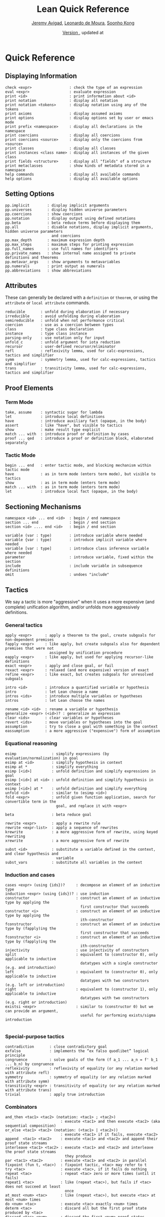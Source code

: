 #+Title: Lean Quick Reference
#+Author: [[http://www.andrew.cmu.edu/user/avigad][Jeremy Avigad]], [[http://leodemoura.github.io][Leonardo de Moura]], [[http://www.cs.cmu.edu/~soonhok][Soonho Kong]]
#+DATE: \href{https://github.com/leanprover/tutorial/commit/\gitHash}{Version \gitAbbrevHash}, updated at \gitAuthorIsoDate
# Note: the PDF version and the Github org can fit about 100 characters on a line. To be safe,
# here, we break at 95

# TODO: should we rename xrewrite to erewrite? JA: I vote "yes"
# TODO: better name for unfold_c: JA: how about rec-arg? 
# TODO: the 'e' prefix in eapply is misleading since we usually use it for the "expensive" 
#       version, what about 'rapply'; JA: o.k. with me
# TODO: should "rexact" be called 'eexact', for expensive-exact? JA : o.k. with me.
# TODO: in esimp, 'e' is supposed to mean "evaluator" :-(, I wanted to use 'simp' for the 
#       simplifier); JA : I think that is o.k.

* Quick Reference

** Displaying Information

#+BEGIN_SRC text
check <expr>                 : check the type of an expression
eval <expr>                  : evaluate expression
print <id>                   : print information about <id>
print notation               : display all notation
print notation <tokens>      : display notation using any of the tokens
print axioms                 : display assumed axioms
print options                : display options set by user or emacs mode
print prefix <namespace>     : display all declarations in the namespace
print coercions              : display all coercions
print coercions <source>     : display only the coercions from <source>
print classes                : display all classes
print instances <class name> : display all instances of the given class
print fields <structure>     : display all "fields" of a structure
print metaclasses            : show kinds of metadata stored in a namespace
help commands                : display all available commands
help options                 : display all available options
#+END_SRC

** Setting Options

#+BEGIN_SRC text
pp.implicit        : display implicit arguments
pp.universes       : display hidden universe parameters
pp.coercions       : show coercions
pp.notation        : display output using defined notations
pp.beta            : beta reduce terms before displaying them
pp.all             : disable notations, display implicit arguments, hidden universe parameters 
                     and coercions
pp.max_depth       : maximum expression depth
pp.max_steps       : maximum steps for printing expression
pp.full_names      : use full names for identifiers
pp.private_names   : show internal name assigned to private definitions and theorems
pp.metavar_args    : show arguments to metavariables
pp.numerals        : print output as numerals
pp.abbreviations   : show abbreviations
#+END_SRC

** Attributes

These can generally be declared with a =definition= or =theorem=, or
using the =attribute= or =local attribute= commands.
#+BEGIN_SRC text
reducible       : unfold during elaboration if necessary
irreducible     : avoid unfolding during elaboration
semireducible   : unfold when not performance critical
coercion        : use as a coercion between types
class           : type class declaration
instance        : type class instance
parsing-only    : use notation only for input
unfold_c        : unfold argument for iota reduction
recursor        : user-defined recursor/eliminator
refl            : reflexivity lemma, used for calc-expressions, tactics and simplifier
symm            : symmetry lemma, used for calc-expressions, tactics and simplifier
trans           : transitivity lemma, used for calc-expressions, tactics and simplifier
#+END_SRC

** Proof Elements

*** Term Mode

#+BEGIN_SRC text
take, assume    : syntactic sugar for lambda
let             : introduce local definitions
have            : introduce auxiliary fact (opaque, in the body)
assert          : like "have", but visible to tactics
show            : make result type explicit
match ... with  : introduce proof or definition by cases
proof ... qed   : introduce a proof or definition block, elaborated separately
#+END_SRC

*** Tactic Mode

#+BEGIN_SRC text
begin ... end   : enter tactic mode, and blocking mechanism within tactic mode
have            : as in term mode (enters term mode), but visible to tactics
show            : as in term mode (enters term mode)
match ... with  : as in term mode (enters term mode)
let             : introduce local fact (opaque, in the body)
#+END_SRC

** Sectioning Mechanisms

#+BEGIN_SRC text
namespace <id> ... end <id>  : begin / end namespace
section ... end              : begin / end section
section <id> .... end <id>   : begin / end section

variable (var : type)        : introduce variable where needed
variable {var : type)        : introduce implicit variable where needed
variable [var : type]        : introduce class inference variable where needed
parameter                    : introduce variable, fixed within the section
include                      : include variable in subsequence definitions
omit                         : undoes "include"
#+END_SRC

** Tactics

We say a tactic is more "aggressive" when it uses a more expensive (and complete) unification 
algorithm, and/or unfolds more aggressively definitions.

*** General tactics

#+BEGIN_SRC text
apply <expr>      : apply a theorem to the goal, create subgoals for non-dependent premises
fapply <expr>     : like apply, but create subgoals also for dependent premises that were not 
                    assigned by unification procedure
eapply <expr>     : like apply, but used for applying recursor-like definitions
exact <expr>      : apply and close goal, or fail
rexact <expr>     : relaxed (and more expensive) version of exact
refine <expr>     : like exact, but creates subgoals for unresolved subgoals

intro <id>        : introduce a quantified variable or hypothesis
intro             : let Lean choose a name
intros <ids>      : introduce multiple variables or hypotheses
intros            : let Lean choose the names

rename <id> <id>  : rename a variable or hypothesis
generalize <expr> (<id>)? : generalize an expression
clear <ids>       : clear variables or hypotheses
revert <ids>      : move variables or hypotheses into the goal
assumption        : try to close a goal with something in the context
eassumption       : a more aggressive ("expensive") form of assumption
#+END_SRC

*** Equational reasoning

#+BEGIN_SRC text
esimp                : simplify expressions (by evaluation/normalization) in goal
esimp at <id>        : simplify hypothesis in context
esimp at *           : simplify everything
esimp [<id>]         : unfold definition and simplify expressions in goal
esimp [<id>] at <id> : unfold definition and simplify hypothesis in context
esimp [<id>] at *    : unfold definition and simplify everything
unfold <id>          : similar to (esimp <id>)
fold <expr>          : unfold given function application, search for convertible term in the 
                       goal, and replace it with <expr>

beta                 : beta reduce goal

rewrite <expr>       : apply a rewrite rule
rewrite <expr-list>  : apply a sequence of rewrites
krewrite             : a more aggressive form of rewrite, using keyed rewriting
xrewrite             : a more aggressive form of rewrite

subst <id>           : substitute a variable defined in the context, and clear hypothesis and 
                       variable
subst_vars           : substitute all variables in the context
#+END_SRC

*** Induction and cases

#+BEGIN_SRC text
cases <expr> (using {ids})?     : decompose an element of an inductive type
induction <expr> (using {ids})? : use induction
constructor                     : construct an element of an inductive type by applying the 
                                  first constructor that succeeds
constructor <i>                 : construct an element of an inductive type by applying the 
                                  ith-constructor
fconstructor                    : construct an element of an inductive type by (fapply)ing the 
                                  first constructor that succeeds
fconstructor <i>                : construct an element of an inductive type by (fapply)ing the 
                                  ith-constructor
injectivity                     : use injectivity of constructors
split                           : equivalent to (constructor 0), only applicable to inductive 
                                  datatypes with a single constructor (e.g. and introduction)
left                            : equivalent to (constructor 0), only applicable to inductive 
                                  datatypes with two constructors (e.g. left or introduction)
right                           : equivalent to (constructor 1), only applicable to inductive 
                                  datatypes with two constructors (e.g. right or introduction)
existsi <expr>                  : similar to (constructor 0) but we can provide an argument, 
                                  useful for performing exists/sigma introduction

#+END_SRC

*** Special-purpose tactics

#+BEGIN_SRC text
contradiction       : close contradictory goal
exfalso             : implements the “ex falso quodlibet” logical principle
congruence          : solve goals of the form (f a_1 ... a_n = f' b_1 ... b_n) by congruence
reflexivity         : reflexivity of equality (or any relation marked with attribute refl)
symmetry            : symmetry of equality (or any relation marked with attribute symm)
transitivity <expr> : transitivity of equality (or any relation marked with attribute trans)
trivial             : apply true introduction
#+END_SRC

*** Combinators

#+BEGIN_SRC text
and_then <tac1> <tac2> (notation: <tac1> ; <tac2>)  
                         : execute <tac1> and then execute <tac2> (aka sequential composition)
or_else <tac1> <tac2> (notation: (<tac1> | <tac2>)) 
                         : execute <tac1> if it fails, execute <tac2>
append  <tac1> <tac2>    : execute <tac1> and <tac2> and append their proof state streams
interleave <tac1> <tac2> : execute <tac1> and <tac2> and interleave the proof state streams 
                           they produce
par <tac1> <tac2>        : execute <tac1> and <tac2> in parallel
fixpoint (fun t, <tac>)  : fixpoint tactic, <tac> may refer to t
try <tac>                : execute <tac>, if it fails do nothing
repeat <tac>             : repeat <tac> zero or more times (until it fails)
repeat1 <tac>            : like (repeat <tac>), but fails if <tac> does not succeed at least 
                           once
at_most <num> <tac>      : like (repeat <tac>), but execute <tac> at most <num> times
do <num> <tac>           : execute <tac> exactly <num> times
determ <tac>             : discard all but the first proof state produced by <tac>
discard <tac> <num>      : discard the first <num> proof-states produced by <tac>
#+END_SRC

*** Goal management

#+BEGIN_SRC text
focus_at <tac> <i>  : execute <tac> to the ith-goal, and fail if it is not solved
focus  <tac>        : equivalent to (focus_at <tac> 0)
rotate_left  <num>  : rotate goals to the left <num> times
rorate_right <num>  : rotate goals to the right <num> times
rotate <num>        : equivalent to (rotate_left <num>)
all_goals <tac>     : execute <tac> to all goals in the current proof state
fail                : tactic that always fails
id                  : tactic that always succeeds
now                 : fail if there are unsolved goals
whnf                : put goal in weak head normal form
change <expr>       : change the goal to <expr> if it is convertible to <expr>
#+END_SRC

*** Information and debugging

#+BEGIN_SRC text
state               : display the current proof state
check_expr <expr>   : display the type of the given expression in the current goal
trace <string>      : display the current string
#+END_SRC

** Emacs Lean-mode commands

*** Flycheck commands

#+BEGIN_SRC text
C-c ! n    : next error
C-c ! p    : previous error
C-c ! l    : list errors
C-c C-x    : execute Lean (in stand-alone mode)
#+END_SRC

*** Lean-specific commands

#+BEGIN_SRC text
C-c C-k    : show how to enter unicode symbol
C-c C-o    : set Lean options
C-c C-e    : execute Lean command
C-c C-r    : restart Lean process
#+END_SRC

** Unicode Symbols

This section lists some of the Unicode symbols that are used in the
Lean library, their ASCII equivalents, and the keystrokes that can be
used to enter them in the Emacs Lean mode.

*** Logical symbols

| Unicode | Ascii  | Emacs                   |
|---------+--------+-------------------------|
| true    |        |                         |
| false   |        |                         |
| ¬       | not    | =\not=, =\neg=          |
| ∧       | /\     | =\and=                  |
| ‌∨       | \/     | =\or=                   |
| →       | ->     | =\to=, =\r=, =\implies= |
| ↔       | <->    | =\iff=, =\lr=           |
| ∀       | forall | =\all=                  |
| ∃       | exists | =\ex=                   |
| λ       | fun    | =\lam=, =\fun=          |
| ≠       | ~=     | =\ne=                   |

*** Types

| Π | Pi    | =\Pi=                     |
| → | ->    | =\to=, =\r=, =\implies=   |
| Σ | Sigma | =\S=, =\Sigma=            |
| × | prod  | =\times=                  |
| ⊎ | sum   | =\union=, =\u+=, =\uplus= |
| ℕ | nat   | =\nat=                    |
| ℤ | int   | =\int=                    |
| ℚ | rat   | =\rat=                    |
| ℝ | real  | =\real=                   |

When you open the namespaces =prod= and =sum=, you can use =*= and =+=
for the types =prod= and =sum= respectively. To avoid overwriting
notation, these have to have the same precedence as the arithmetic
operations. If you don't need to use notation for the arithmetic
operations, you can obtain lower-precedence versions by opening the
namespaces =low_precedence_times= and =low_precedence_plus=
respectively.

*** Greek letters

| Unicode | Emacs    |
|---------+----------|
| α       | =\alpha= |
| β       | =\beta=  |
| γ       | =\gamma= |
| ...     | ...      |

*** Equality proofs (=open eq.ops=)

| Unicode | Ascii | Emacs         |
|---------+-------+---------------|
| ⁻¹      | eq.symm  | =\sy=, =\inv= |
| ⬝       | eq.trans | =\tr=         |
| ▸       | eq.subst | =\t=          |

*** Symbols for the rewrite tactic

| Unicode | Ascii | Emacs |
|---------+-------+-------|
| ↑       | ^     | =\u=  |
| ↓       | <d    | =\d=  |

*** Brackets

| Unicode | Ascii | Emacs         |
|---------+-------+---------------|
| ⌞t⌟     | ?(t)  | =\cll t \clr= |
| ⦃ t ⦄   | {{t}} | =\{{ t \}}    |
| ⟨ t ⟩   |       | =\< t \>=     |
| ⟪ t ⟫   |       | =\<< t \>>=   |

*** Set theory

| Unicode | Ascii    | Emacs    |
|---------+----------+----------|
| ∈       | mem      | =\in=    |
| ∉       |          | =\nin=   |
| ∩       | inter    | =\i=     |
| ∪       | union    | =\un=    |
| ⊆       | subseteq | =\subeq= |

*** Binary relations

| Unicode | Ascii | Emacs    |   |
|---------+-------+----------+---|
| ≤       | <=    | =\le=    |   |
| ≥       | >=    | =\ge=    |   |
| ∣       | dvd   | =\∣=     |   |
| ≡       |       | =\equiv= |   |
| ≈       |       | =\eq=    |   |

*** Binary operations

| Unicode | Ascii | Emacs   |
|---------+-------+---------|
| ∘       | comp  | =\comp= |
